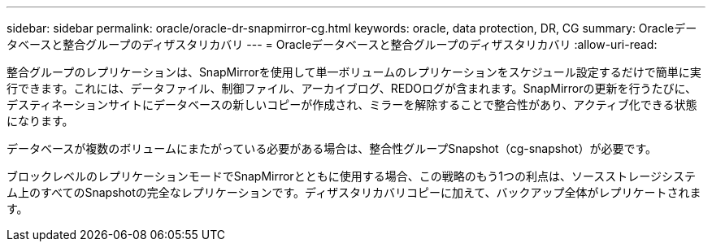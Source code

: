 ---
sidebar: sidebar 
permalink: oracle/oracle-dr-snapmirror-cg.html 
keywords: oracle, data protection, DR, CG 
summary: Oracleデータベースと整合グループのディザスタリカバリ 
---
= Oracleデータベースと整合グループのディザスタリカバリ
:allow-uri-read: 


[role="lead"]
整合グループのレプリケーションは、SnapMirrorを使用して単一ボリュームのレプリケーションをスケジュール設定するだけで簡単に実行できます。これには、データファイル、制御ファイル、アーカイブログ、REDOログが含まれます。SnapMirrorの更新を行うたびに、デスティネーションサイトにデータベースの新しいコピーが作成され、ミラーを解除することで整合性があり、アクティブ化できる状態になります。

データベースが複数のボリュームにまたがっている必要がある場合は、整合性グループSnapshot（cg-snapshot）が必要です。

ブロックレベルのレプリケーションモードでSnapMirrorとともに使用する場合、この戦略のもう1つの利点は、ソースストレージシステム上のすべてのSnapshotの完全なレプリケーションです。ディザスタリカバリコピーに加えて、バックアップ全体がレプリケートされます。
